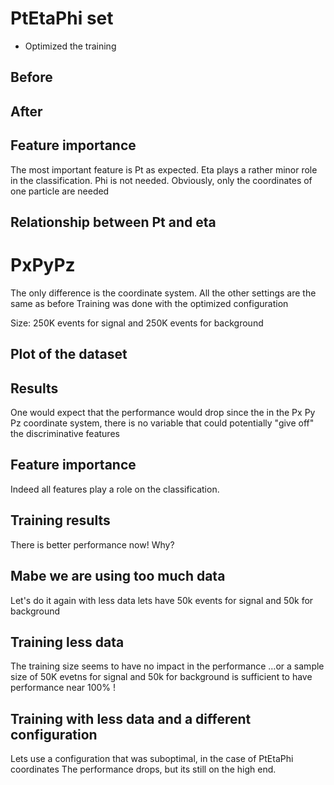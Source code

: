 #+STARTUP: inlineimages
#+STARTUP: latexpreview
#+STARTUP: entitiespretty
* PtEtaPhi set
- Optimized the training
** Before
[[/home/kpapad/UG_thesis/Thesis/Bdt/out/Plots/S10B13_rest500kConf10BDTplot.jpg]]
** After 
[[/home/kpapad/UG_thesis/Thesis/Bdt/out/Plots/S10B13_rest500kConf1BDTplot.jpg]]
** Feature importance 
[[/home/kpapad/UG_thesis/Thesis/Bdt/out/Plots/S10B13_rest500kConf1BDTplot_FeatureImportance.jpg]]
The most important feature is Pt as expected. Eta plays a rather minor role in the classification. Phi is not needed. Obviously, only the coordinates of one particle are needed 
** Relationship between Pt and eta
[[/home/kpapad/UG_thesis/Thesis/Sim/out/PLots/S10B13_restDataPtEta.jpg]]
* PxPyPz
The only difference is the coordinate system. All the other settings are the same as before
Training was done with the optimized configuration

Size: 250K events for signal and 250K events for background

** Plot of the dataset
[[/home/kpapad/UG_thesis/Thesis/Sim/out/PLots/S10B13_restPxyzDataPLot.jpg]]

** Results
One would expect that the performance would drop since the in the Px Py Pz coordinate system, there is no variable that could potentially  "give off" the discriminative features
** Feature importance  
[[/home/kpapad/UG_thesis/Thesis/Bdt/out/Plots/S10B13_restPxyz500kConf1BDTplot_FeatureImportance.jpg]]
Indeed all features play a role on the classification.
** Training results
 [[/home/kpapad/UG_thesis/Thesis/Bdt/out/Plots/S10B13_restPxyz500kConf1BDTplot.jpg]]
 There is better performance now!
 Why?
** Mabe we are using too much data
Let's do it again with less data lets have 50k events for signal and 50k for background
** Training less data
[[/home/kpapad/UG_thesis/Thesis/Bdt/out/Plots/S10B13_restPxyz50kConf1BDTplot.jpg]]
The training size seems to have no impact in the performance
...or a sample size of 50K evetns for signal and 50k for background is sufficient to have performance near 100% ! 
** Training with less data and a different configuration
Lets use a configuration that was suboptimal, in the case of PtEtaPhi coordinates
[[/home/kpapad/UG_thesis/Thesis/Bdt/out/Plots/S10B13_restPxyz50kConf10BDTplot.jpg]]
The performance drops, but its still on the high end.
